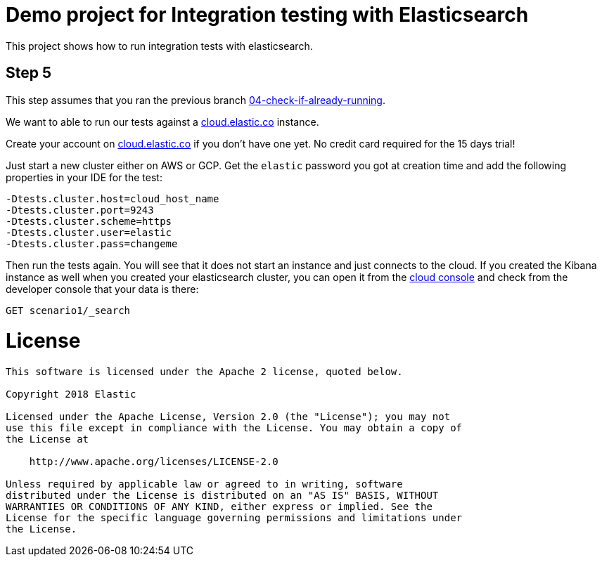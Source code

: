 = Demo project for Integration testing with Elasticsearch

This project shows how to run integration tests with elasticsearch.

== Step 5

This step assumes that you ran the previous branch https://github.com/dadoonet/elasticsearch-integration-tests/tree/04-check-if-already-running[04-check-if-already-running].

We want to able to run our tests against a https://cloud.elastic.co[cloud.elastic.co] instance.

Create your account on https://cloud.elastic.co[cloud.elastic.co] if you don't have one yet.
No credit card required for the 15 days trial!

Just start a new cluster either on AWS or GCP.
Get the `elastic` password you got at creation time and add the following properties in
your IDE for the test:

```
-Dtests.cluster.host=cloud_host_name
-Dtests.cluster.port=9243
-Dtests.cluster.scheme=https
-Dtests.cluster.user=elastic
-Dtests.cluster.pass=changeme
```

Then run the tests again. You will see that it does not start an instance and just connects
to the cloud.
If you created the Kibana instance as well when you created your elasticsearch cluster, you
can open it from the https://cloud.elastic.co[cloud console] and check from the developer console
that your data is there:

```
GET scenario1/_search
```

= License

```
This software is licensed under the Apache 2 license, quoted below.

Copyright 2018 Elastic

Licensed under the Apache License, Version 2.0 (the "License"); you may not
use this file except in compliance with the License. You may obtain a copy of
the License at

    http://www.apache.org/licenses/LICENSE-2.0

Unless required by applicable law or agreed to in writing, software
distributed under the License is distributed on an "AS IS" BASIS, WITHOUT
WARRANTIES OR CONDITIONS OF ANY KIND, either express or implied. See the
License for the specific language governing permissions and limitations under
the License.
```

